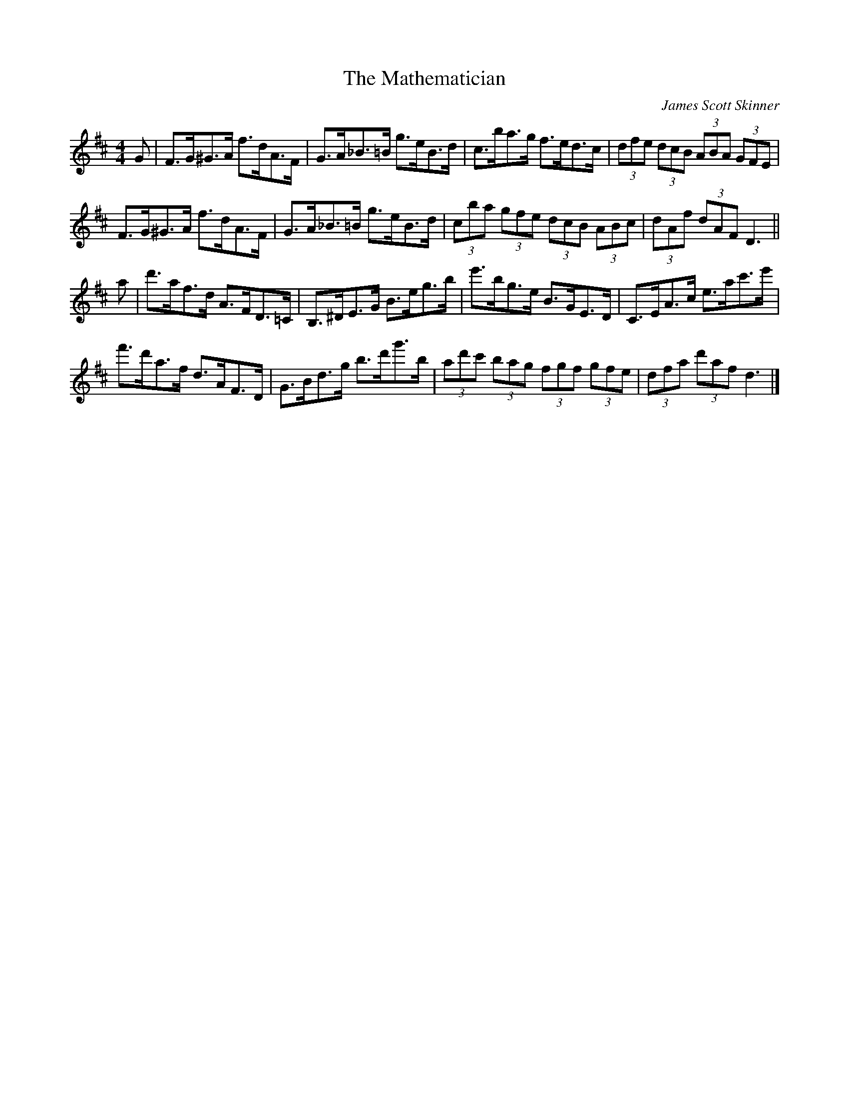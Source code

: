 X:373
T:The Mathematician
C:James Scott Skinner
B:The Scottish Violinist
Z:Nigel Gatherer
L:1/8
M:4/4
K:D
G | F>G^G>A f>dA>F | G>A_B>=B g>eB>d | c>ba>g  f>ed>c |\
   (3dfe (3dcB (3ABA (3GFE |
    F>G^G>A f>dA>F | G>A_B>=B g>eB>d | (3cba (3gfe (3dcB (3ABc |\
   (3dAf (3dAF D3||
a | d'>af>d A>FD>=C | B,>^DE>G B>eg>b | e'>bg>e B>GE>D | C>EA>c e>ac'>e'|
    f'>d'a>f d>AF>D | G>Bd>g b>d'g'>b | (3ad'c' (3bag (3fgf (3gfe|\
   (3dfa (3d'af d3|]
